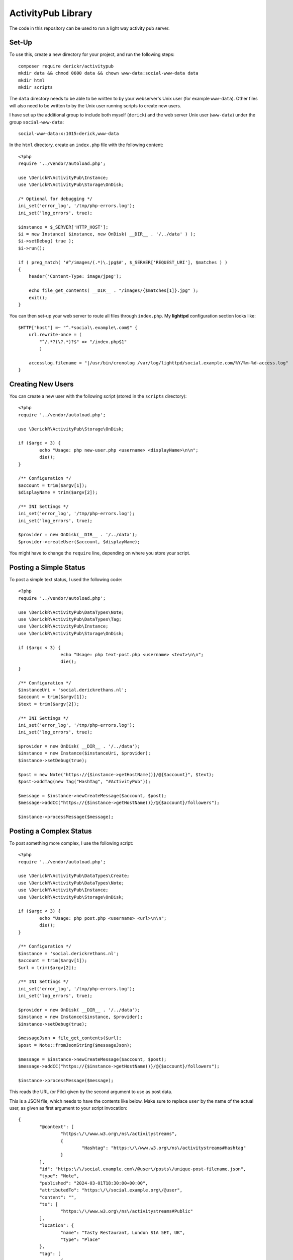 ===================
ActivityPub Library
===================

The code in this repository can be used to run a light way activity pub server.

Set-Up
======

To use this, create a new directory for your project, and run the following steps::

	composer require derickr/activitypub
	mkdir data && chmod 0600 data && chown www-data:social-www-data data
	mkdir html
	mkdir scripts

The ``data`` directory needs to be able to be written to by your webserver's
Unix user (for example ``www-data``). Other files will also need to be written
to by the Unix user running scripts to create new users.

I have set up the additional group to include both myself (``derick``) and the
web server Unix user (``www-data``) under the group ``social-www-data``::

	social-www-data:x:1015:derick,www-data

In the ``html`` directory, create an ``index.php`` file with the following
content::

	<?php
	require '../vendor/autoload.php';

	use \DerickR\ActivityPub\Instance;
	use \DerickR\ActivityPub\Storage\OnDisk;

	/* Optional for debugging */
	ini_set('error_log', '/tmp/php-errors.log');
	ini_set('log_errors', true);

	$instance = $_SERVER['HTTP_HOST'];
	$i = new Instance( $instance, new OnDisk( __DIR__ . '/../data' ) );
	$i->setDebug( true );
	$i->run();

	if ( preg_match( '#^/images/(.*)\.jpg$#', $_SERVER['REQUEST_URI'], $matches ) )
	{
	    header('Content-Type: image/jpeg');
	
	    echo file_get_contents( __DIR__ . "/images/{$matches[1]}.jpg" );
	    exit();
	}

You can then set-up your web server to route all files through ``index.php``.
My **lighttpd** configuration section looks like::

	$HTTP["host"] =~ "^.*social\.example\.com$" {
	    url.rewrite-once = (
	        "^/.*?(\?.*)?$" => "/index.php$1"
	        )

	    accesslog.filename = "|/usr/bin/cronolog /var/log/lighttpd/social.example.com/%Y/%m-%d-access.log"
	}

Creating New Users
==================

You can create a new user with the following script (stored in the ``scripts``
directory)::

	<?php
	require '../vendor/autoload.php';

	use \DerickR\ActivityPub\Storage\OnDisk;

	if ($argc < 3) {
		echo "Usage: php new-user.php <username> <displayName>\n\n";
		die();
	}

	/** Configuration */
	$account = trim($argv[1]);
	$displayName = trim($argv[2]);

	/** INI Settings */
	ini_set('error_log', '/tmp/php-errors.log');
	ini_set('log_errors', true);

	$provider = new OnDisk(__DIR__ . '/../data');
	$provider->createUser($account, $displayName);

You might have to change the ``require`` line, depending on where you store your script.

Posting a Simple Status
=======================

To post a simple text status, I used the following code::

	<?php
	require '../vendor/autoload.php';

	use \DerickR\ActivityPub\DataTypes\Note;
	use \DerickR\ActivityPub\DataTypes\Tag;
	use \DerickR\ActivityPub\Instance;
	use \DerickR\ActivityPub\Storage\OnDisk;

	if ($argc < 3) {
			echo "Usage: php text-post.php <username> <text>\n\n";
			die();
	}

	/** Configuration */
	$instanceUri = 'social.derickrethans.nl';
	$account = trim($argv[1]);
	$text = trim($argv[2]);

	/** INI Settings */
	ini_set('error_log', '/tmp/php-errors.log');
	ini_set('log_errors', true);

	$provider = new OnDisk( __DIR__ . '/../data');
	$instance = new Instance($instanceUri, $provider);
	$instance->setDebug(true);

	$post = new Note("https://{$instance->getHostName()}/@{$account}", $text);
	$post->addTag(new Tag("HashTag", "#ActivityPub"));

	$message = $instance->newCreateMessage($account, $post);
	$message->addCC("https://{$instance->getHostName()}/@{$account}/followers");

	$instance->processMessage($message);

Posting a Complex Status
========================

To post something more complex, I use the following script::

	<?php
	require '../vendor/autoload.php';

	use \DerickR\ActivityPub\DataTypes\Create;
	use \DerickR\ActivityPub\DataTypes\Note;
	use \DerickR\ActivityPub\Instance;
	use \DerickR\ActivityPub\Storage\OnDisk;

	if ($argc < 3) {
		echo "Usage: php post.php <username> <url>\n\n";
		die();
	}

	/** Configuration */
	$instance = 'social.derickrethans.nl';
	$account = trim($argv[1]);
	$url = trim($argv[2]);

	/** INI Settings */
	ini_set('error_log', '/tmp/php-errors.log');
	ini_set('log_errors', true);

	$provider = new OnDisk( __DIR__ . '/../data');
	$instance = new Instance($instance, $provider);
	$instance->setDebug(true);

	$messageJson = file_get_contents($url);
	$post = Note::fromJsonString($messageJson);

	$message = $instance->newCreateMessage($account, $post);
	$message->addCC("https://{$instance->getHostName()}/@{$account}/followers");

	$instance->processMessage($message);

This reads the URL (or File) given by the second argument to use as post data.

This is a JSON file, which needs to have the contents like below. Make sure to
replace ``user`` by the name of the actual user, as given as first argument to
your script invocation::

	{
		"@context": [
			"https:\/\/www.w3.org\/ns\/activitystreams",
			{
				"Hashtag": "https:\/\/www.w3.org\/ns\/activitystreams#Hashtag"
			}
		],
		"id": "https:\/\/social.example.com\/@user\/posts\/unique-post-filename.json",
		"type": "Note",
		"published": "2024-03-01T18:30:00+00:00",
		"attributedTo": "https:\/\/social.example.org\/@user",
		"content": "",
		"to": [
			"https:\/\/www.w3.org\/ns\/activitystreams#Public"
		],
		"location": {
			"name": "Tasty Restaurant, London S1A 5ET, UK",
			"type": "Place"
		},
		"tag": [
			{
				"type": "Hashtag",
				"name": "#YourHashTag"
			}
		],
		"attachment": [
			{
				"type": "Image",
				"mediaType": "image\/jpeg",
				"url": "https:\/\/derickrethans-blog-photos.s3.eu-west-2.amazonaws.com\/friday-night-dinners\/nazuki-garden-1.jpg",
				"name": "Image Description"
			}
		]
	}

The ``location``, ``tag``, and ``attachment`` fields are all optional. Location
is modelled after https://www.w3.org/TR/activitystreams-vocabulary/#places;
tags after https://www.w3.org/TR/activitystreams-vocabulary/#microsyntaxes
(array form only); and attachments on
https://docs.joinmastodon.org/entities/MediaAttachment/

I'm not 100% sure where this all comes from, but it works from my experiments.
Mastodon doesn't show ``location`` yet though.
